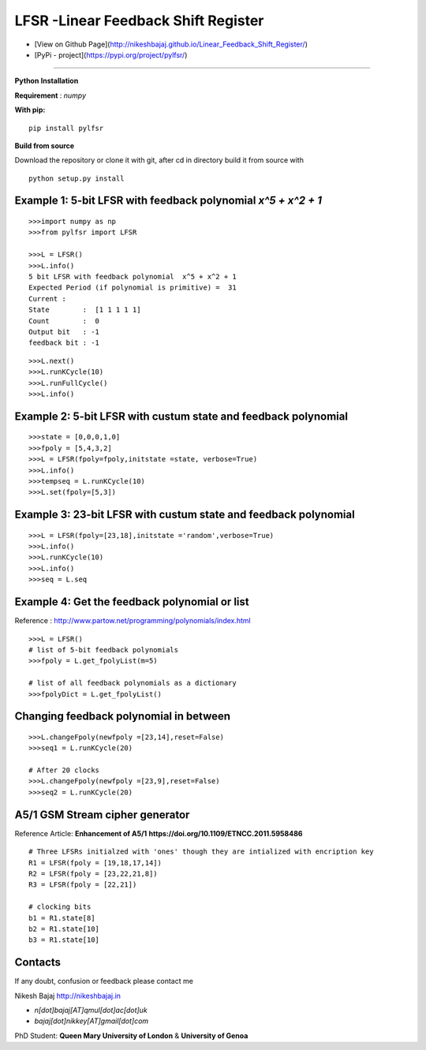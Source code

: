 LFSR -Linear Feedback Shift Register
======================================

* [View on Github Page](http://nikeshbajaj.github.io/Linear_Feedback_Shift_Register/)

* [PyPi - project](https://pypi.org/project/pylfsr/)

----------

**Python**
**Installation**

**Requirement** : *numpy*

**With pip:**

::
  
  pip install pylfsr


**Build from source**

Download the repository or clone it with git, after cd in directory build it from source with

::

  python setup.py install


**Example 1**: 5-bit LFSR with feedback polynomial *x^5 + x^2 + 1*
----------

::
  
  >>>import numpy as np
  >>>from pylfsr import LFSR
  
  >>>L = LFSR() 
  >>>L.info()
  5 bit LFSR with feedback polynomial  x^5 + x^2 + 1
  Expected Period (if polynomial is primitive) =  31
  Current :
  State        :  [1 1 1 1 1]
  Count        :  0
  Output bit   : -1
  feedback bit : -1


::
  
  >>>L.next()
  >>>L.runKCycle(10)
  >>>L.runFullCycle()
  >>>L.info()

**Example 2**: 5-bit LFSR with custum state and feedback polynomial
----------

::
  
  >>>state = [0,0,0,1,0]
  >>>fpoly = [5,4,3,2]
  >>>L = LFSR(fpoly=fpoly,initstate =state, verbose=True)
  >>>L.info()
  >>>tempseq = L.runKCycle(10)
  >>>L.set(fpoly=[5,3])


**Example 3**: 23-bit LFSR with custum state and feedback polynomial
----------

::
  
  >>>L = LFSR(fpoly=[23,18],initstate ='random',verbose=True)
  >>>L.info()
  >>>L.runKCycle(10)
  >>>L.info()
  >>>seq = L.seq
  
**Example 4**: Get the feedback polynomial or list
----------
Reference : http://www.partow.net/programming/polynomials/index.html

::
  
  >>>L = LFSR()
  # list of 5-bit feedback polynomials
  >>>fpoly = L.get_fpolyList(m=5)
  
  # list of all feedback polynomials as a dictionary
  >>>fpolyDict = L.get_fpolyList()

**Changing feedback polynomial in between**
----------

::
  
  >>>L.changeFpoly(newfpoly =[23,14],reset=False)
  >>>seq1 = L.runKCycle(20)
  
  # After 20 clocks
  >>>L.changeFpoly(newfpoly =[23,9],reset=False)
  >>>seq2 = L.runKCycle(20)

**A5/1 GSM Stream cipher generator**
----------
Reference Article: **Enhancement of A5/1** **https://doi.org/10.1109/ETNCC.2011.5958486**

::
  
  # Three LFSRs initialzed with 'ones' though they are intialized with encription key
  R1 = LFSR(fpoly = [19,18,17,14])
  R2 = LFSR(fpoly = [23,22,21,8])
  R3 = LFSR(fpoly = [22,21])

  # clocking bits
  b1 = R1.state[8]
  b2 = R1.state[10]
  b3 = R1.state[10]


Contacts
----------

If any doubt, confusion or feedback please contact me

Nikesh Bajaj
http://nikeshbajaj.in

* `n[dot]bajaj[AT]qmul[dot]ac[dot]uk`
* `bajaj[dot]nikkey[AT]gmail[dot]com`

PhD Student: **Queen Mary University of London** & **University of Genoa**
